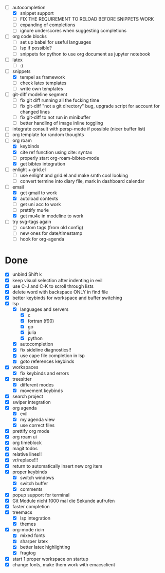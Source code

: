 - [-] autocompletion
  - [X] snippet support
  - [ ] FIX THE REQUIREMENT TO RELOAD BEFORE SNIPPETS WORK
  - [ ] expanding of completions
  - [ ] ignore underscores when suggesting completions
- [ ] org code blocks
  - [ ] set up babel for useful languages
  - [ ] lsp if possible?
  - [ ] snippets for python to use org document as jupyter notebook
- [ ] latex
  + [ ] :)
- [-] snippets
  - [X] tempel as framework
  - [ ] check latex templates
  - [ ] write own templates
- [ ] git-diff modeline segment
  - [ ] fix git diff running all the fucking time
  - [ ] fix git-diff "not a git directory" bug, upgrade script for account for changed lines
  - [ ] fix git-diff to not run in minibuffer
  - [ ] better handling of image inline toggling
- [ ] integrate consult with persp-mode if possible (nicer buffer list)
- [ ] org template for random thoughts
- [-] org roam
  + [X] keybinds
  + [X] cite ref function using cite: syntax
  + [ ] properly start org-roam-bibtex-mode
  + [X] get bibtex integration
- [ ] enlight + grid.el
  - [ ] use enlight and grid.el and make smth cool looking
  - [ ] convert termine into diary file, mark in dashboard calendar
- [-] email
  - [X] get gmail to work
  - [X] autoload contexts
  - [ ] get uni acc to work
  - [ ] prettify mu4e
  - [X] get mu4e in modeline to work
- [ ] try svg-tags again
  - [ ] custom tags (from old config)
  - [ ] new ones for date/timestamp
  - [ ] hook for org-agenda



* Done
- [X] unbind Shift k
- [X] keep visual selection after indenting in evil
- [X] use C-J and C-K to scroll through lists
- [X] delete word with backspace ONLY in find file
- [X] better keybinds for workspace and buffer switching
- [X] lsp
  - [X] languages and servers
    * [X] c
    * [X] fortran (f90)
    * [X] go
    * [X] julia
    * [X] python
  - [X] autocompletion
  - [X] fix sideline diagnostics!!
  - [X] use cape file completion in lsp
  - [X] goto references keybinds
- [X] workspaces
  + [X] fix keybinds and errors
- [X] treesitter
  - [X] different modes
  - [X] movement keybinds
- [X] search project
- [X] swiper integration
- [X] org agenda
  + [X] evil
  + [X] my agenda view
  + [X] use correct files
- [X] prettify org mode
- [X] org roam ui
- [X] org timeblock
- [X] magit todos
- [X] relative lines!!
- [X] vr/replace!!!
- [X] return to automatically insert new org item
- [X] proper keybinds
  + [X] switch windows
  + [X] switch buffer
  + [X] comments
- [X] popup support for terminal
- [X] Git Module nicht 1000 mal die Sekunde aufrufen
- [X] faster completion
- [X] treemacs
  + [X] lsp integration
  + [X] themes
- [X] org-mode ricin 
  - [X] mixed fonts
  - [X] sharper latex
  - [X] better latex highlighting
  - [X] fragtog
- [X] start 1 proper workspace on startup
- [X] change fonts, make them work with emacsclient
